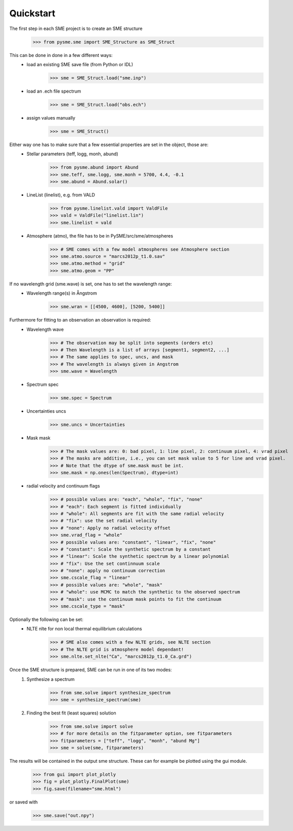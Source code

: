 Quickstart
==========

The first step in each SME project is to create an SME structure
    >>> from pysme.sme import SME_Structure as SME_Struct

This can be done in done in a few different ways:
    * load an existing SME save file (from Python or IDL)
        >>> sme = SME_Struct.load("sme.inp")
    * load an .ech file spectrum
        >>> sme = SME_Struct.load("obs.ech")
    * assign values manually
        >>> sme = SME_Struct()

Either way one has to make sure that a few essential properties are set in the object, those are:
    * Stellar parameters (teff, logg, monh, abund)
        >>> from pysme.abund import Abund
        >>> sme.teff, sme.logg, sme.monh = 5700, 4.4, -0.1
        >>> sme.abund = Abund.solar()
    * LineList (linelist), e.g. from VALD
        >>> from pysme.linelist.vald import ValdFile
        >>> vald = ValdFile("linelist.lin")
        >>> sme.linelist = vald
    * Atmosphere (atmo), the file has to be in PySME/src/sme/atmospheres
        >>> # SME comes with a few model atmospheres see Atmosphere section
        >>> sme.atmo.source = "marcs2012p_t1.0.sav"
        >>> sme.atmo.method = "grid"
        >>> sme.atmo.geom = "PP"

If no wavelength grid (sme.wave) is set, one has to set the wavelength range:
    * Wavelength range(s) in Ångstrom
        >>> sme.wran = [[4500, 4600], [5200, 5400]]

Furthermore for fitting to an observation an observation is required:
    * Wavelength wave
        >>> # The observation may be split into segments (orders etc)
        >>> # Then Wavelength is a list of arrays [segment1, segment2, ...]
        >>> # The same applies to spec, uncs, and mask
        >>> # The wavelength is always given in Angstrom
        >>> sme.wave = Wavelength
    * Spectrum spec
        >>> sme.spec = Spectrum
    * Uncertainties uncs
        >>> sme.uncs = Uncertainties
    * Mask mask
        >>> # The mask values are: 0: bad pixel, 1: line pixel, 2: continuum pixel, 4: vrad pixel
        >>> # The masks are additive, i.e., you can set mask value to 5 for line and vrad pixel.
        >>> # Note that the dtype of sme.mask must be int.
        >>> sme.mask = np.ones(len(Spectrum), dtype=int)
    * radial velocity and continuum flags
        >>> # possible values are: "each", "whole", "fix", "none"
        >>> # "each": Each segment is fitted individually
        >>> # "whole": All segments are fit with the same radial velocity
        >>> # "fix": use the set radial velocity
        >>> # "none": Apply no radial velocity offset
        >>> sme.vrad_flag = "whole"
        >>> # possible values are: "constant", "linear", "fix", "none"
        >>> # "constant": Scale the synthetic spectrum by a constant
        >>> # "linear": Scale the synthetic spectrum by a linear polynomial
        >>> # "fix": Use the set continnuum scale
        >>> # "none": apply no continuum correction
        >>> sme.cscale_flag = "linear"
        >>> # possible values are: "whole", "mask"
        >>> # "whole": use MCMC to match the synthetic to the observed spectrum
        >>> # "mask": use the continuum mask points to fit the continuum
        >>> sme.cscale_type = "mask"

Optionally the following can be set:
    * NLTE nlte for non local thermal equilibrium calculations
        >>> # SME also comes with a few NLTE grids, see NLTE section
        >>> # The NLTE grid is atmosphere model dependant!
        >>> sme.nlte.set_nlte("Ca", "marcs2012p_t1.0_Ca.grd")

Once the SME structure is prepared, SME can be run in one of its two modes:
    1. Synthesize a spectrum
        >>> from sme.solve import synthesize_spectrum
        >>> sme = synthesize_spectrum(sme)
    2. Finding the best fit (least squares) solution
        >>> from sme.solve import solve
        >>> # for more details on the fitparameter option, see fitparameters
        >>> fitparameters = ["teff", "logg", "monh", "abund Mg"]
        >>> sme = solve(sme, fitparameters)

The results will be contained in the output sme structure. These can for example be plotted using the gui module.
    >>> from gui import plot_plotly
    >>> fig = plot_plotly.FinalPlot(sme)
    >>> fig.save(filename="sme.html")

.. raw:: html
    :file: ../_static/sun.html

or saved with
    >>> sme.save("out.npy")

